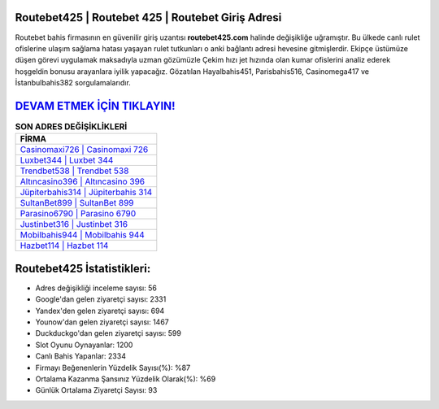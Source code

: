 ﻿Routebet425 | Routebet 425 | Routebet Giriş Adresi
===================================

.. image:: images/routebet-giris.jpg
   :width: 600
   
Routebet bahis firmasının en güvenilir giriş uzantısı **routebet425.com** halinde değişikliğe uğramıştır. Bu ülkede canlı rulet ofislerine ulaşım sağlama hatası yaşayan rulet tutkunları o anki bağlantı adresi hevesine gitmişlerdir. Ekipçe üstümüze düşen görevi uygulamak maksadıyla uzman gözümüzle Çekim hızı jet hızında olan kumar ofislerini analiz ederek hoşgeldin bonusu arayanlara iyilik yapacağız. Gözatılan Hayalbahis451, Parisbahis516, Casinomega417 ve İstanbulbahis382 sorgulamalarıdır.

`DEVAM ETMEK İÇİN TIKLAYIN! <https://urlday.cc/git>`_
==============

.. list-table:: **SON ADRES DEĞİŞİKLİKLERİ**
   :widths: 100
   :header-rows: 1

   * - FİRMA
   * - `Casinomaxi726 | Casinomaxi 726 <casinomaxi726-casinomaxi-726-casinomaxi-giris-adresi.html>`_
   * - `Luxbet344 | Luxbet 344 <luxbet344-luxbet-344-luxbet-giris-adresi.html>`_
   * - `Trendbet538 | Trendbet 538 <trendbet538-trendbet-538-trendbet-giris-adresi.html>`_	 
   * - `Altıncasino396 | Altıncasino 396 <altincasino396-altincasino-396-altincasino-giris-adresi.html>`_	 
   * - `Jüpiterbahis314 | Jüpiterbahis 314 <jupiterbahis314-jupiterbahis-314-jupiterbahis-giris-adresi.html>`_ 
   * - `SultanBet899 | SultanBet 899 <sultanbet899-sultanbet-899-sultanbet-giris-adresi.html>`_
   * - `Parasino6790 | Parasino 6790 <parasino6790-parasino-6790-parasino-giris-adresi.html>`_	 
   * - `Justinbet316 | Justinbet 316 <justinbet316-justinbet-316-justinbet-giris-adresi.html>`_
   * - `Mobilbahis944 | Mobilbahis 944 <mobilbahis944-mobilbahis-944-mobilbahis-giris-adresi.html>`_
   * - `Hazbet114 | Hazbet 114 <hazbet114-hazbet-114-hazbet-giris-adresi.html>`_
	 
Routebet425 İstatistikleri:
===================================	 
* Adres değişikliği inceleme sayısı: 56
* Google'dan gelen ziyaretçi sayısı: 2331
* Yandex'den gelen ziyaretçi sayısı: 694
* Younow'dan gelen ziyaretçi sayısı: 1467
* Duckduckgo'dan gelen ziyaretçi sayısı: 599
* Slot Oyunu Oynayanlar: 1200
* Canlı Bahis Yapanlar: 2334
* Firmayı Beğenenlerin Yüzdelik Sayısı(%): %87
* Ortalama Kazanma Şansınız Yüzdelik Olarak(%): %69
* Günlük Ortalama Ziyaretçi Sayısı: 93
